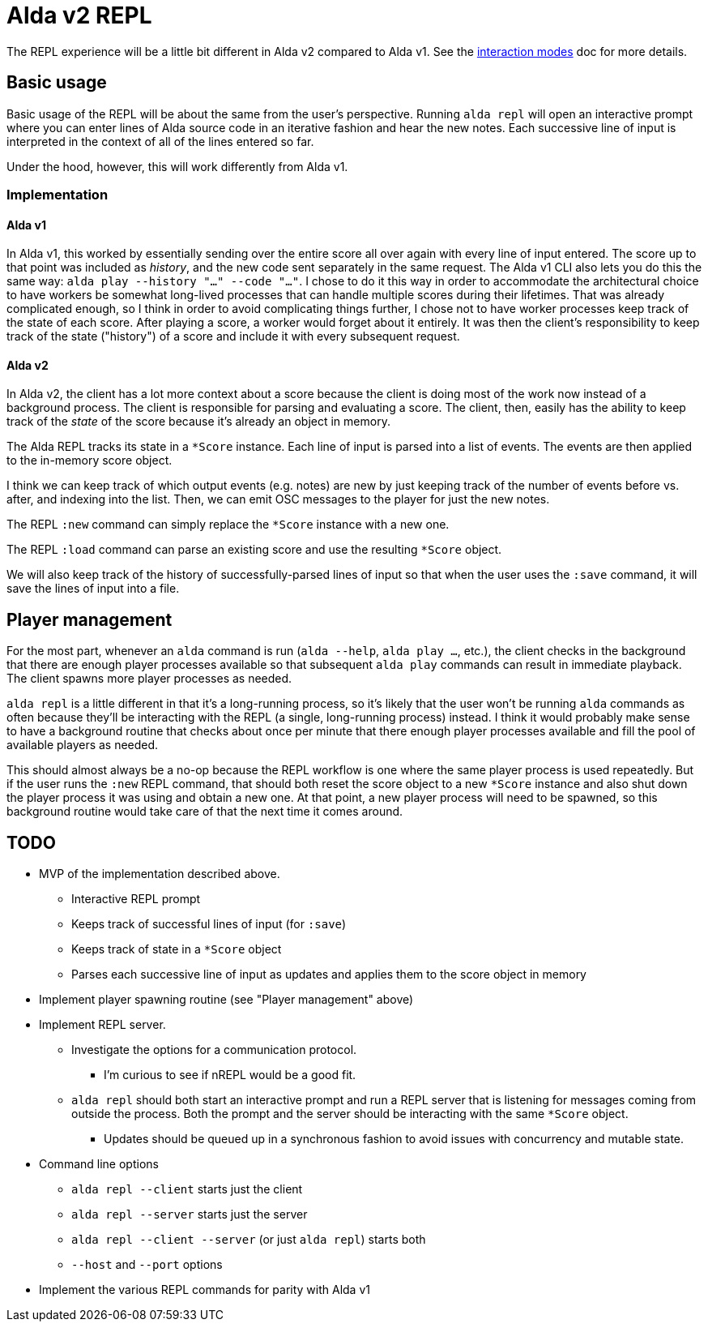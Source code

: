 = Alda v2 REPL

The REPL experience will be a little bit different in Alda v2 compared to Alda
v1. See the link:interaction-modes.adoc[interaction modes] doc for more details.

== Basic usage

Basic usage of the REPL will be about the same from the user's perspective.
Running `alda repl` will open an interactive prompt where you can enter lines of
Alda source code in an iterative fashion and hear the new notes. Each successive
line of input is interpreted in the context of all of the lines entered so far.

Under the hood, however, this will work differently from Alda v1.

=== Implementation

==== Alda v1

In Alda v1, this worked by essentially sending over the entire score all over
again with every line of input entered. The score up to that point was included
as _history_, and the new code sent separately in the same request. The Alda v1
CLI also lets you do this the same way: `alda play --history "..." --code
"..."`. I chose to do it this way in order to accommodate the architectural
choice to have workers be somewhat long-lived processes that can handle multiple
scores during their lifetimes. That was already complicated enough, so I think
in order to avoid complicating things further, I chose not to have worker
processes keep track of the state of each score. After playing a score, a worker
would forget about it entirely. It was then the client's responsibility to keep
track of the state ("history") of a score and include it with every subsequent
request.

==== Alda v2

In Alda v2, the client has a lot more context about a score because the client
is doing most of the work now instead of a background process. The client is
responsible for parsing and evaluating a score. The client, then, easily has the
ability to keep track of the _state_ of the score because it's already an object
in memory.

The Alda REPL tracks its state in a `*Score` instance. Each line of input is
parsed into a list of events. The events are then applied to the in-memory score
object.

I think we can keep track of which output events (e.g. notes) are new by just
keeping track of the number of events before vs. after, and indexing into the
list. Then, we can emit OSC messages to the player for just the new notes.

The REPL `:new` command can simply replace the `*Score` instance with a new one.

The REPL `:load` command can parse an existing score and use the resulting
`*Score` object.

We will also keep track of the history of successfully-parsed lines of input so
that when the user uses the `:save` command, it will save the lines of input
into a file.

== Player management

For the most part, whenever an `alda` command is run (`alda --help`, `alda
play ...`, etc.), the client checks in the background that there are enough
player processes available so that subsequent `alda play` commands can result in
immediate playback. The client spawns more player processes as needed.

`alda repl` is a little different in that it's a long-running process, so it's
likely that the user won't be running `alda` commands as often because they'll
be interacting with the REPL (a single, long-running process) instead. I think
it would probably make sense to have a background routine that checks about once
per minute that there enough player processes available and fill the pool of
available players as needed.

This should almost always be a no-op because the REPL workflow is one where the
same player process is used repeatedly. But if the user runs the `:new` REPL
command, that should both reset the score object to a new `*Score` instance and
also shut down the player process it was using and obtain a new one. At that
point, a new player process will need to be spawned, so this background routine
would take care of that the next time it comes around.

== TODO

* MVP of the implementation described above.
** Interactive REPL prompt
** Keeps track of successful lines of input (for `:save`)
** Keeps track of state in a `*Score` object
** Parses each successive line of input as updates and applies them to the score
object in memory

* Implement player spawning routine (see "Player management" above)

* Implement REPL server.
** Investigate the options for a communication protocol.
*** I'm curious to see if nREPL would be a good fit.
** `alda repl` should both start an interactive prompt and run a REPL server
that is listening for messages coming from outside the process. Both the prompt
and the server should be interacting with the same `*Score` object.
*** Updates should be queued up in a synchronous fashion to avoid issues with
concurrency and mutable state.

* Command line options
** `alda repl --client` starts just the client
** `alda repl --server` starts just the server
** `alda repl --client --server` (or just `alda repl`) starts both
** `--host` and `--port` options

* Implement the various REPL commands for parity with Alda v1

